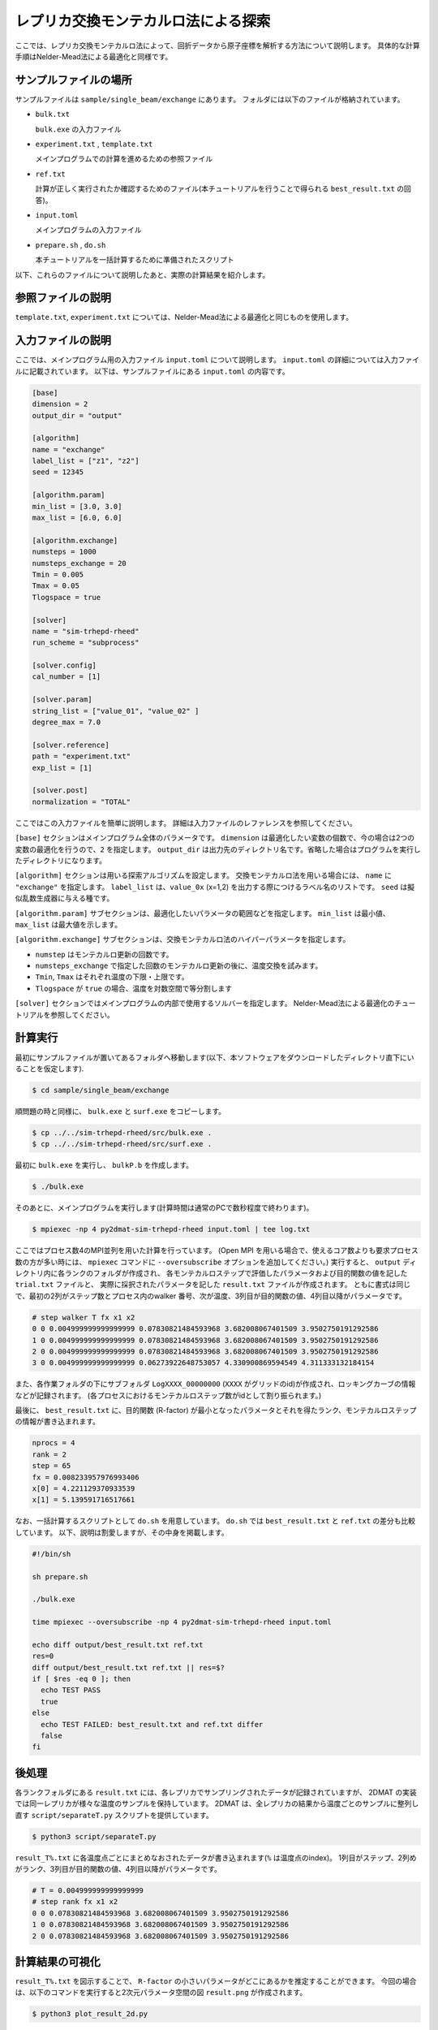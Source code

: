 レプリカ交換モンテカルロ法による探索
=====================================

ここでは、レプリカ交換モンテカルロ法によって、回折データから原子座標を解析する方法について説明します。
具体的な計算手順はNelder-Mead法による最適化と同様です。

サンプルファイルの場所
~~~~~~~~~~~~~~~~~~~~~~~~

サンプルファイルは ``sample/single_beam/exchange`` にあります。
フォルダには以下のファイルが格納されています。

- ``bulk.txt``

  ``bulk.exe`` の入力ファイル

- ``experiment.txt`` , ``template.txt``

  メインプログラムでの計算を進めるための参照ファイル

- ``ref.txt``

  計算が正しく実行されたか確認するためのファイル(本チュートリアルを行うことで得られる ``best_result.txt`` の回答)。

- ``input.toml``

  メインプログラムの入力ファイル

- ``prepare.sh`` , ``do.sh``

  本チュートリアルを一括計算するために準備されたスクリプト

以下、これらのファイルについて説明したあと、実際の計算結果を紹介します。

参照ファイルの説明
~~~~~~~~~~~~~~~~~~~

``template.txt``, ``experiment.txt`` については、Nelder-Mead法による最適化と同じものを使用します。

入力ファイルの説明
~~~~~~~~~~~~~~~~~~~

ここでは、メインプログラム用の入力ファイル ``input.toml`` について説明します。
``input.toml`` の詳細については入力ファイルに記載されています。
以下は、サンプルファイルにある ``input.toml`` の内容です。

.. code-block::

  [base]
  dimension = 2
  output_dir = "output"

  [algorithm]
  name = "exchange"
  label_list = ["z1", "z2"]
  seed = 12345

  [algorithm.param]
  min_list = [3.0, 3.0]
  max_list = [6.0, 6.0]

  [algorithm.exchange]
  numsteps = 1000
  numsteps_exchange = 20
  Tmin = 0.005
  Tmax = 0.05
  Tlogspace = true

  [solver]
  name = "sim-trhepd-rheed"
  run_scheme = "subprocess"

  [solver.config]
  cal_number = [1]

  [solver.param]
  string_list = ["value_01", "value_02" ]
  degree_max = 7.0

  [solver.reference]
  path = "experiment.txt"
  exp_list = [1]

  [solver.post]
  normalization = "TOTAL"


ここではこの入力ファイルを簡単に説明します。
詳細は入力ファイルのレファレンスを参照してください。

``[base]`` セクションはメインプログラム全体のパラメータです。
``dimension`` は最適化したい変数の個数で、今の場合は2つの変数の最適化を行うので、``2`` を指定します。
``output_dir`` は出力先のディレクトリ名です。省略した場合はプログラムを実行したディレクトリになります。
  
``[algorithm]`` セクションは用いる探索アルゴリズムを設定します。
交換モンテカルロ法を用いる場合には、 ``name`` に ``"exchange"`` を指定します。
``label_list`` は、``value_0x`` (x=1,2) を出力する際につけるラベル名のリストです。
``seed`` は擬似乱数生成器に与える種です。

``[algorithm.param]`` サブセクションは、最適化したいパラメータの範囲などを指定します。
``min_list`` は最小値、 ``max_list`` は最大値を示します。

``[algorithm.exchange]`` サブセクションは、交換モンテカルロ法のハイパーパラメータを指定します。

- ``numstep`` はモンテカルロ更新の回数です。
- ``numsteps_exchange`` で指定した回数のモンテカルロ更新の後に、温度交換を試みます。
- ``Tmin``, ``Tmax`` はそれぞれ温度の下限・上限です。
- ``Tlogspace`` が ``true`` の場合、温度を対数空間で等分割します

``[solver]`` セクションではメインプログラムの内部で使用するソルバーを指定します。
Nelder-Mead法による最適化のチュートリアルを参照してください。


計算実行
~~~~~~~~~~~~

最初にサンプルファイルが置いてあるフォルダへ移動します(以下、本ソフトウェアをダウンロードしたディレクトリ直下にいることを仮定します).

.. code-block::

    $ cd sample/single_beam/exchange

順問題の時と同様に、 ``bulk.exe`` と ``surf.exe`` をコピーします。

.. code-block::

    $ cp ../../sim-trhepd-rheed/src/bulk.exe .
    $ cp ../../sim-trhepd-rheed/src/surf.exe .

最初に ``bulk.exe`` を実行し、 ``bulkP.b`` を作成します。

.. code-block::

    $ ./bulk.exe

そのあとに、メインプログラムを実行します(計算時間は通常のPCで数秒程度で終わります)。

.. code-block::

    $ mpiexec -np 4 py2dmat-sim-trhepd-rheed input.toml | tee log.txt

ここではプロセス数4のMPI並列を用いた計算を行っています。
(Open MPI を用いる場合で、使えるコア数よりも要求プロセス数の方が多い時には、
``mpiexec`` コマンドに ``--oversubscribe`` オプションを追加してください。)
実行すると、 ``output`` ディレクトリ内に各ランクのフォルダが作成され、
各モンテカルロステップで評価したパラメータおよび目的関数の値を記した ``trial.txt`` ファイルと、
実際に採択されたパラメータを記した ``result.txt`` ファイルが作成されます。
ともに書式は同じで、最初の2列がステップ数とプロセス内のwalker 番号、次が温度、3列目が目的関数の値、4列目以降がパラメータです。

.. code-block::

  # step walker T fx x1 x2
  0 0 0.004999999999999999 0.07830821484593968 3.682008067401509 3.9502750191292586
  1 0 0.004999999999999999 0.07830821484593968 3.682008067401509 3.9502750191292586
  2 0 0.004999999999999999 0.07830821484593968 3.682008067401509 3.9502750191292586
  3 0 0.004999999999999999 0.06273922648753057 4.330900869594549 4.311333132184154

また、各作業フォルダの下にサブフォルダ ``LogXXXX_00000000``  (``XXXX`` がグリッドのid)が作成され、ロッキングカーブの情報などが記録されます。
(各プロセスにおけるモンテカルロステップ数がidとして割り振られます。)

最後に、 ``best_result.txt`` に、目的関数 (R-factor) が最小となったパラメータとそれを得たランク、モンテカルロステップの情報が書き込まれます。

.. code-block::

  nprocs = 4
  rank = 2
  step = 65
  fx = 0.008233957976993406
  x[0] = 4.221129370933539
  x[1] = 5.139591716517661

なお、一括計算するスクリプトとして ``do.sh`` を用意しています。
``do.sh`` では ``best_result.txt`` と ``ref.txt`` の差分も比較しています。
以下、説明は割愛しますが、その中身を掲載します。

.. code-block::

  #!/bin/sh

  sh prepare.sh

  ./bulk.exe

  time mpiexec --oversubscribe -np 4 py2dmat-sim-trhepd-rheed input.toml

  echo diff output/best_result.txt ref.txt
  res=0
  diff output/best_result.txt ref.txt || res=$?
  if [ $res -eq 0 ]; then
    echo TEST PASS
    true
  else
    echo TEST FAILED: best_result.txt and ref.txt differ
    false
  fi

後処理
~~~~~~~~
各ランクフォルダにある ``result.txt`` には、各レプリカでサンプリングされたデータが記録されていますが、
2DMAT の実装では同一レプリカが様々な温度のサンプルを保持しています。
2DMAT は、全レプリカの結果から温度ごとのサンプルに整列し直す ``script/separateT.py`` スクリプトを提供しています。

.. code-block::

  $ python3 script/separateT.py

``result_T%.txt`` に各温度点ごとにまとめなおされたデータが書き込まれます(``%`` は温度点のindex)。
1列目がステップ、2列めがランク、3列目が目的関数の値、4列目以降がパラメータです。

.. code-block::

  # T = 0.004999999999999999
  # step rank fx x1 x2
  0 0 0.07830821484593968 3.682008067401509 3.9502750191292586
  1 0 0.07830821484593968 3.682008067401509 3.9502750191292586
  2 0 0.07830821484593968 3.682008067401509 3.9502750191292586


計算結果の可視化
~~~~~~~~~~~~~~~~~~~

``result_T%.txt`` を図示することで、 ``R-factor`` の小さいパラメータがどこにあるかを推定することができます。
今回の場合は、以下のコマンドを実行すると2次元パラメータ空間の図 ``result.png`` が作成されます。

.. code-block::

    $ python3 plot_result_2d.py

作成された図を見ると、(5.25, 4.25) と (4.25, 5.25) 付近にサンプルが集中していることと、
``R-factor`` の値が小さいことがわかります。


.. figure:: ../../../common/img/exchange.*

    サンプルされたパラメータと ``R-factor`` 。横軸は ``value_01``, 縦軸は ``value_02`` を表す。

また、 ``[solver]`` セクションの ``generate_rocking_curve`` パラメータを ``true`` にすると、 ``RockingCurve_calculated.txt`` が各サブフォルダに格納されます。
これを用いることで、Nelder-Mead法による最適化での手順に従い、実験値との比較も行うことが可能です。
